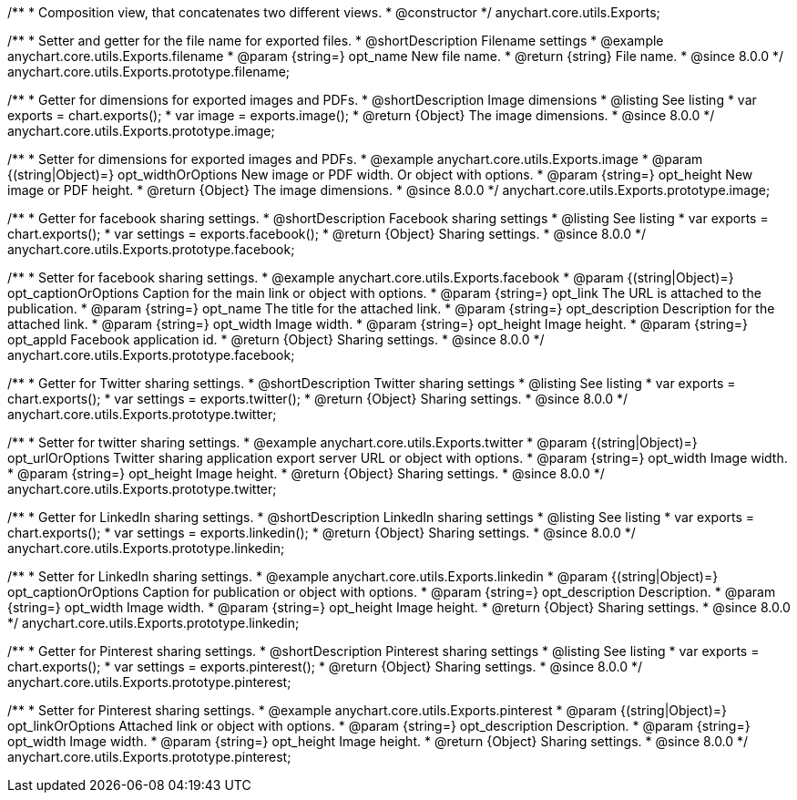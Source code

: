 /**
 * Composition view, that concatenates two different views.
 * @constructor
 */
anychart.core.utils.Exports;

//----------------------------------------------------------------------------------------------------------------------
//
//  anychart.core.utils.Exports.prototype.filename
//
//----------------------------------------------------------------------------------------------------------------------

/**
 * Setter and getter for the file name for exported files.
 * @shortDescription Filename settings
 * @example anychart.core.utils.Exports.filename
 * @param {string=} opt_name New file name.
 * @return {string} File name.
 * @since 8.0.0
 */
anychart.core.utils.Exports.prototype.filename;

//----------------------------------------------------------------------------------------------------------------------
//
//  anychart.core.utils.Exports.prototype.image
//
//----------------------------------------------------------------------------------------------------------------------

/**
 * Getter for dimensions for exported images and PDFs.
 * @shortDescription Image dimensions
 * @listing See listing
 * var exports = chart.exports();
 * var image = exports.image();
 * @return {Object} The image dimensions.
 * @since 8.0.0
 */
anychart.core.utils.Exports.prototype.image;

/**
 * Setter for dimensions for exported images and PDFs.
 * @example anychart.core.utils.Exports.image
 * @param {(string|Object)=} opt_widthOrOptions New image or PDF width. Or object with options.
 * @param {string=} opt_height New image or PDF height.
 * @return {Object} The image dimensions.
 * @since 8.0.0
 */
anychart.core.utils.Exports.prototype.image;

//----------------------------------------------------------------------------------------------------------------------
//
//  anychart.core.utils.Exports.prototype.facebook
//
//----------------------------------------------------------------------------------------------------------------------

/**
 * Getter for facebook sharing settings.
 * @shortDescription Facebook sharing settings
 * @listing See listing
 * var exports = chart.exports();
 * var settings = exports.facebook();
 * @return {Object} Sharing settings.
 * @since 8.0.0
 */
anychart.core.utils.Exports.prototype.facebook;

/**
 * Setter for facebook sharing settings.
 * @example anychart.core.utils.Exports.facebook
 * @param {(string|Object)=} opt_captionOrOptions Caption for the main link or object with options.
 * @param {string=} opt_link The URL is attached to the publication.
 * @param {string=} opt_name The title for the attached link.
 * @param {string=} opt_description Description for the attached link.
 * @param {string=} opt_width Image width.
 * @param {string=} opt_height Image height.
 * @param {string=} opt_appId Facebook application id.
 * @return {Object} Sharing settings.
 * @since 8.0.0
 */
anychart.core.utils.Exports.prototype.facebook;

//----------------------------------------------------------------------------------------------------------------------
//
//  anychart.core.utils.Exports.prototype.twitter
//
//----------------------------------------------------------------------------------------------------------------------

/**
 * Getter for Twitter sharing settings.
 * @shortDescription Twitter sharing settings
 * @listing See listing
 * var exports = chart.exports();
 * var settings = exports.twitter();
 * @return {Object} Sharing settings.
 * @since 8.0.0
 */
anychart.core.utils.Exports.prototype.twitter;

/**
 * Setter for twitter sharing settings.
 * @example anychart.core.utils.Exports.twitter
 * @param {(string|Object)=} opt_urlOrOptions Twitter sharing application export server URL or object with options.
 * @param {string=} opt_width Image width.
 * @param {string=} opt_height Image height.
 * @return {Object} Sharing settings.
 * @since 8.0.0
 */
anychart.core.utils.Exports.prototype.twitter;

//----------------------------------------------------------------------------------------------------------------------
//
//  anychart.core.utils.Exports.prototype.linkedin
//
//----------------------------------------------------------------------------------------------------------------------

/**
 * Getter for LinkedIn sharing settings.
 * @shortDescription LinkedIn sharing settings
 * @listing See listing
 * var exports = chart.exports();
 * var settings = exports.linkedin();
 * @return {Object} Sharing settings.
 * @since 8.0.0
 */
anychart.core.utils.Exports.prototype.linkedin;

/**
 * Setter for LinkedIn sharing settings.
 * @example anychart.core.utils.Exports.linkedin
 * @param {(string|Object)=} opt_captionOrOptions Caption for publication or object with options.
 * @param {string=} opt_description Description.
 * @param {string=} opt_width Image width.
 * @param {string=} opt_height Image height.
 * @return {Object} Sharing settings.
 * @since 8.0.0
 */
anychart.core.utils.Exports.prototype.linkedin;

//----------------------------------------------------------------------------------------------------------------------
//
//  anychart.core.utils.Exports.prototype.pinterest
//
//----------------------------------------------------------------------------------------------------------------------

/**
 * Getter for Pinterest sharing settings.
 * @shortDescription Pinterest sharing settings
 * @listing See listing
 * var exports = chart.exports();
 * var settings = exports.pinterest();
 * @return {Object} Sharing settings.
 * @since 8.0.0
 */
anychart.core.utils.Exports.prototype.pinterest;

/**
 * Setter for Pinterest sharing settings.
 * @example anychart.core.utils.Exports.pinterest
 * @param {(string|Object)=} opt_linkOrOptions Attached link or object with options.
 * @param {string=} opt_description Description.
 * @param {string=} opt_width Image width.
 * @param {string=} opt_height Image height.
 * @return {Object} Sharing settings.
 * @since 8.0.0
 */
anychart.core.utils.Exports.prototype.pinterest;
